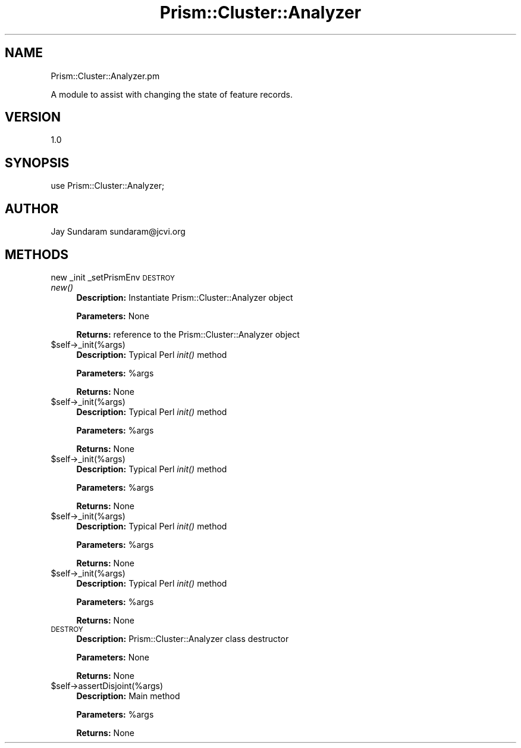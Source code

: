 .\" Automatically generated by Pod::Man v1.37, Pod::Parser v1.32
.\"
.\" Standard preamble:
.\" ========================================================================
.de Sh \" Subsection heading
.br
.if t .Sp
.ne 5
.PP
\fB\\$1\fR
.PP
..
.de Sp \" Vertical space (when we can't use .PP)
.if t .sp .5v
.if n .sp
..
.de Vb \" Begin verbatim text
.ft CW
.nf
.ne \\$1
..
.de Ve \" End verbatim text
.ft R
.fi
..
.\" Set up some character translations and predefined strings.  \*(-- will
.\" give an unbreakable dash, \*(PI will give pi, \*(L" will give a left
.\" double quote, and \*(R" will give a right double quote.  | will give a
.\" real vertical bar.  \*(C+ will give a nicer C++.  Capital omega is used to
.\" do unbreakable dashes and therefore won't be available.  \*(C` and \*(C'
.\" expand to `' in nroff, nothing in troff, for use with C<>.
.tr \(*W-|\(bv\*(Tr
.ds C+ C\v'-.1v'\h'-1p'\s-2+\h'-1p'+\s0\v'.1v'\h'-1p'
.ie n \{\
.    ds -- \(*W-
.    ds PI pi
.    if (\n(.H=4u)&(1m=24u) .ds -- \(*W\h'-12u'\(*W\h'-12u'-\" diablo 10 pitch
.    if (\n(.H=4u)&(1m=20u) .ds -- \(*W\h'-12u'\(*W\h'-8u'-\"  diablo 12 pitch
.    ds L" ""
.    ds R" ""
.    ds C` ""
.    ds C' ""
'br\}
.el\{\
.    ds -- \|\(em\|
.    ds PI \(*p
.    ds L" ``
.    ds R" ''
'br\}
.\"
.\" If the F register is turned on, we'll generate index entries on stderr for
.\" titles (.TH), headers (.SH), subsections (.Sh), items (.Ip), and index
.\" entries marked with X<> in POD.  Of course, you'll have to process the
.\" output yourself in some meaningful fashion.
.if \nF \{\
.    de IX
.    tm Index:\\$1\t\\n%\t"\\$2"
..
.    nr % 0
.    rr F
.\}
.\"
.\" For nroff, turn off justification.  Always turn off hyphenation; it makes
.\" way too many mistakes in technical documents.
.hy 0
.if n .na
.\"
.\" Accent mark definitions (@(#)ms.acc 1.5 88/02/08 SMI; from UCB 4.2).
.\" Fear.  Run.  Save yourself.  No user-serviceable parts.
.    \" fudge factors for nroff and troff
.if n \{\
.    ds #H 0
.    ds #V .8m
.    ds #F .3m
.    ds #[ \f1
.    ds #] \fP
.\}
.if t \{\
.    ds #H ((1u-(\\\\n(.fu%2u))*.13m)
.    ds #V .6m
.    ds #F 0
.    ds #[ \&
.    ds #] \&
.\}
.    \" simple accents for nroff and troff
.if n \{\
.    ds ' \&
.    ds ` \&
.    ds ^ \&
.    ds , \&
.    ds ~ ~
.    ds /
.\}
.if t \{\
.    ds ' \\k:\h'-(\\n(.wu*8/10-\*(#H)'\'\h"|\\n:u"
.    ds ` \\k:\h'-(\\n(.wu*8/10-\*(#H)'\`\h'|\\n:u'
.    ds ^ \\k:\h'-(\\n(.wu*10/11-\*(#H)'^\h'|\\n:u'
.    ds , \\k:\h'-(\\n(.wu*8/10)',\h'|\\n:u'
.    ds ~ \\k:\h'-(\\n(.wu-\*(#H-.1m)'~\h'|\\n:u'
.    ds / \\k:\h'-(\\n(.wu*8/10-\*(#H)'\z\(sl\h'|\\n:u'
.\}
.    \" troff and (daisy-wheel) nroff accents
.ds : \\k:\h'-(\\n(.wu*8/10-\*(#H+.1m+\*(#F)'\v'-\*(#V'\z.\h'.2m+\*(#F'.\h'|\\n:u'\v'\*(#V'
.ds 8 \h'\*(#H'\(*b\h'-\*(#H'
.ds o \\k:\h'-(\\n(.wu+\w'\(de'u-\*(#H)/2u'\v'-.3n'\*(#[\z\(de\v'.3n'\h'|\\n:u'\*(#]
.ds d- \h'\*(#H'\(pd\h'-\w'~'u'\v'-.25m'\f2\(hy\fP\v'.25m'\h'-\*(#H'
.ds D- D\\k:\h'-\w'D'u'\v'-.11m'\z\(hy\v'.11m'\h'|\\n:u'
.ds th \*(#[\v'.3m'\s+1I\s-1\v'-.3m'\h'-(\w'I'u*2/3)'\s-1o\s+1\*(#]
.ds Th \*(#[\s+2I\s-2\h'-\w'I'u*3/5'\v'-.3m'o\v'.3m'\*(#]
.ds ae a\h'-(\w'a'u*4/10)'e
.ds Ae A\h'-(\w'A'u*4/10)'E
.    \" corrections for vroff
.if v .ds ~ \\k:\h'-(\\n(.wu*9/10-\*(#H)'\s-2\u~\d\s+2\h'|\\n:u'
.if v .ds ^ \\k:\h'-(\\n(.wu*10/11-\*(#H)'\v'-.4m'^\v'.4m'\h'|\\n:u'
.    \" for low resolution devices (crt and lpr)
.if \n(.H>23 .if \n(.V>19 \
\{\
.    ds : e
.    ds 8 ss
.    ds o a
.    ds d- d\h'-1'\(ga
.    ds D- D\h'-1'\(hy
.    ds th \o'bp'
.    ds Th \o'LP'
.    ds ae ae
.    ds Ae AE
.\}
.rm #[ #] #H #V #F C
.\" ========================================================================
.\"
.IX Title "Prism::Cluster::Analyzer 3"
.TH Prism::Cluster::Analyzer 3 "2010-10-22" "perl v5.8.8" "User Contributed Perl Documentation"
.SH "NAME"
Prism::Cluster::Analyzer.pm
.PP
A module to assist with changing the state of feature records.
.SH "VERSION"
.IX Header "VERSION"
1.0
.SH "SYNOPSIS"
.IX Header "SYNOPSIS"
use Prism::Cluster::Analyzer;
.SH "AUTHOR"
.IX Header "AUTHOR"
Jay Sundaram
sundaram@jcvi.org
.SH "METHODS"
.IX Header "METHODS"
new
_init
_setPrismEnv
\&\s-1DESTROY\s0
.IP "\fInew()\fR" 4
.IX Item "new()"
\&\fBDescription:\fR Instantiate Prism::Cluster::Analyzer object
.Sp
\&\fBParameters:\fR None
.Sp
\&\fBReturns:\fR reference to the Prism::Cluster::Analyzer object
.IP "$self\->_init(%args)" 4
.IX Item "$self->_init(%args)"
\&\fBDescription:\fR Typical Perl \fIinit()\fR method
.Sp
\&\fBParameters:\fR \f(CW%args\fR
.Sp
\&\fBReturns:\fR None
.IP "$self\->_init(%args)" 4
.IX Item "$self->_init(%args)"
\&\fBDescription:\fR Typical Perl \fIinit()\fR method
.Sp
\&\fBParameters:\fR \f(CW%args\fR
.Sp
\&\fBReturns:\fR None
.IP "$self\->_init(%args)" 4
.IX Item "$self->_init(%args)"
\&\fBDescription:\fR Typical Perl \fIinit()\fR method
.Sp
\&\fBParameters:\fR \f(CW%args\fR
.Sp
\&\fBReturns:\fR None
.IP "$self\->_init(%args)" 4
.IX Item "$self->_init(%args)"
\&\fBDescription:\fR Typical Perl \fIinit()\fR method
.Sp
\&\fBParameters:\fR \f(CW%args\fR
.Sp
\&\fBReturns:\fR None
.IP "$self\->_init(%args)" 4
.IX Item "$self->_init(%args)"
\&\fBDescription:\fR Typical Perl \fIinit()\fR method
.Sp
\&\fBParameters:\fR \f(CW%args\fR
.Sp
\&\fBReturns:\fR None
.IP "\s-1DESTROY\s0" 4
.IX Item "DESTROY"
\&\fBDescription:\fR Prism::Cluster::Analyzer class destructor
.Sp
\&\fBParameters:\fR None
.Sp
\&\fBReturns:\fR None
.IP "$self\->assertDisjoint(%args)" 4
.IX Item "$self->assertDisjoint(%args)"
\&\fBDescription:\fR Main method
.Sp
\&\fBParameters:\fR \f(CW%args\fR
.Sp
\&\fBReturns:\fR None
